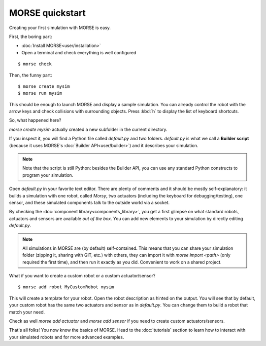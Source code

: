 MORSE quickstart
================

Creating your first simulation with MORSE is easy.

First, the boring part:

- :doc:`Install MORSE<user/installation>`
- Open a terminal and check everything is well configured

::

 $ morse check

Then, the funny part::

 $ morse create mysim
 $ morse run mysim

This should be enough to launch MORSE and display a sample simulation. You can
already control the robot with the arrow keys and check collisions with
surrounding objects. Press :kbd:`h` to display the list of keyboard shortcuts.

.. image:: ../media/initial_sim.jpg
  :align: center

So, what happened here?

`morse create mysim` actually created a new subfolder in the current directory.

If you inspect it, you will find a Python file called `default.py` and two
folders. `default.py` is what we call a **Builder script** (because it uses MORSE's :doc:`Builder API<user/builder>`) and it describes your simulation.

.. note::
  Note that the script is still Python: besides the Builder API, you can use any
  standard Python constructs to program your simulation.

Open `default.py` in your favorite text editor. There are plenty of comments and
it should be mostly self-explanatory: it builds a simulation with one robot,
called *Morsy*, two actuators (including the keyboard for debugging/testing),
one sensor, and these simulated components talk to the outside world via a
socket.

By checking the :doc:`component library<components_library>`, you get a first
glimpse on what standard robots, actuators and sensors are available *out of
the box*. You can add new elements to your simulation by directly editing
`default.py`.

.. note::
  All simulations in MORSE are (by default) self-contained. This means that you
  can share your simulation folder (zipping it, sharing with GIT, etc.) with
  others, they can import it with `morse import <path>` (only required the
  first time), and then run it exactly as you did. Convenient to work on a shared
  project.

What if you want to create a custom robot or a custom actuator/sensor?

::

 $ morse add robot MyCustomRobot mysim

This will create a template for your robot. Open the robot description as
hinted on the output. You will see that by default, your custom robot has the
same two actuators and sensor as in `default.py`. You can change them to build
a robot that match your need.

Check as well `morse add actuator` and `morse add sensor` if you need to create
custom actuators/sensors.

That's all folks! You now know the basics of MORSE. Head to the
:doc:`tutorials` section to learn how to interact with your simulated robots
and for more advanced examples.



